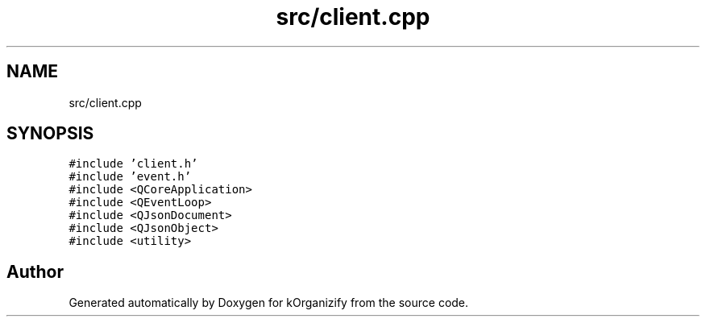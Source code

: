 .TH "src/client.cpp" 3 "Thu Jan 11 2024" "kOrganizify" \" -*- nroff -*-
.ad l
.nh
.SH NAME
src/client.cpp
.SH SYNOPSIS
.br
.PP
\fC#include 'client\&.h'\fP
.br
\fC#include 'event\&.h'\fP
.br
\fC#include <QCoreApplication>\fP
.br
\fC#include <QEventLoop>\fP
.br
\fC#include <QJsonDocument>\fP
.br
\fC#include <QJsonObject>\fP
.br
\fC#include <utility>\fP
.br

.SH "Author"
.PP 
Generated automatically by Doxygen for kOrganizify from the source code\&.
